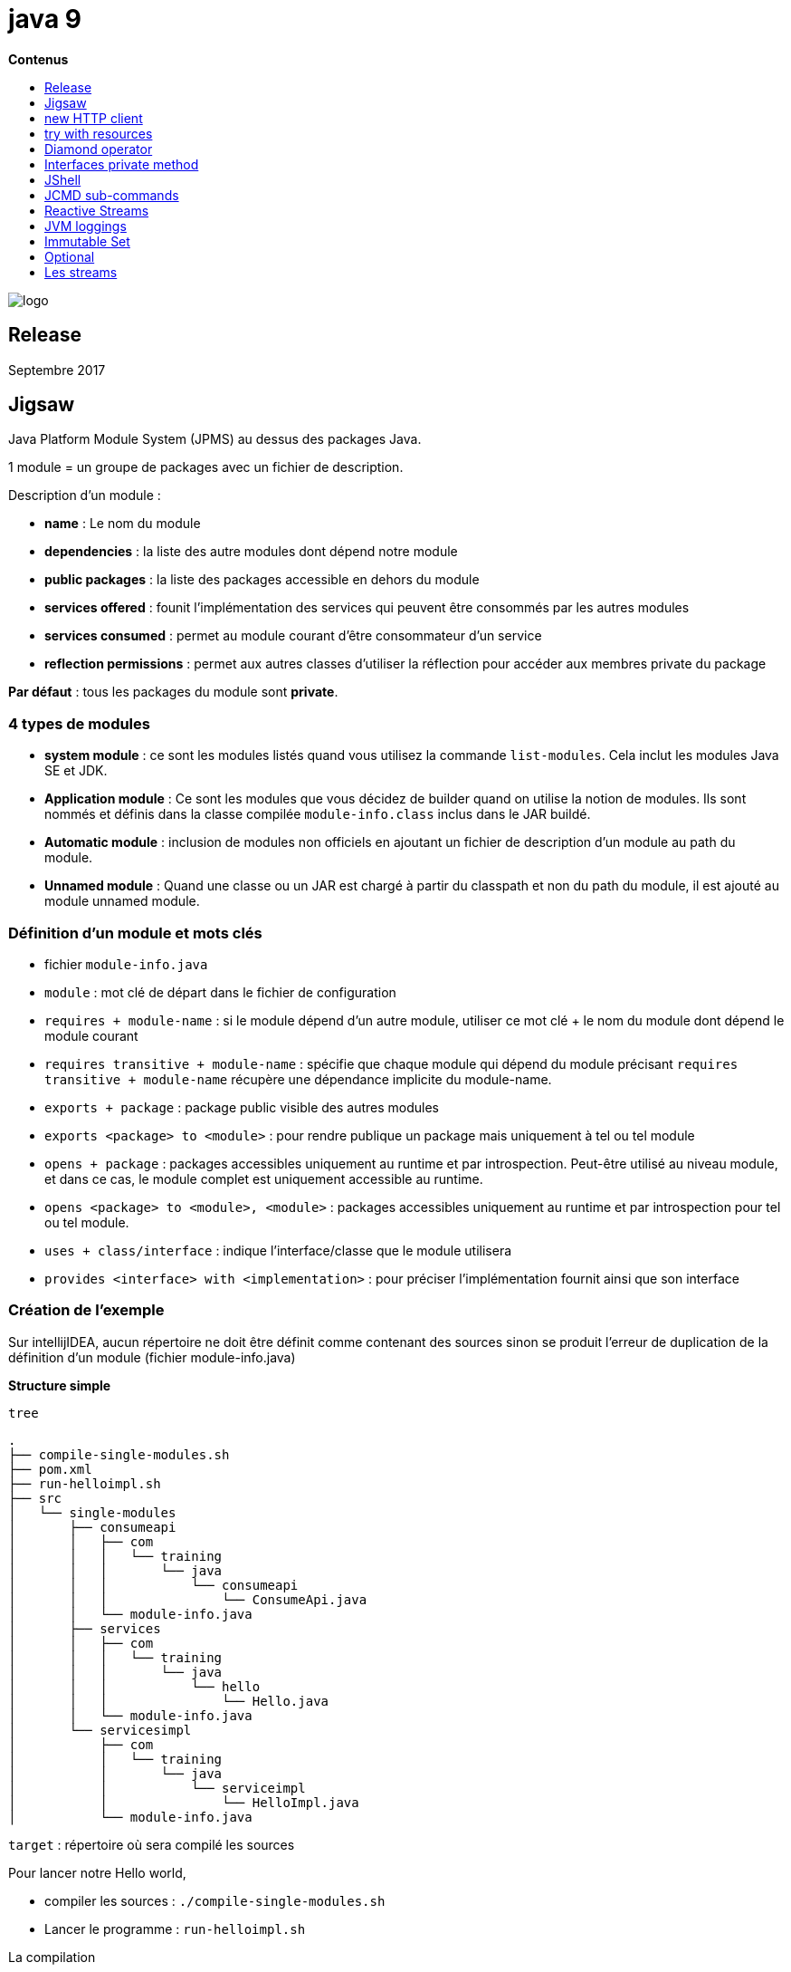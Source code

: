 = java 9
:toc:
:toc-placement: left
:toclevels: 1
:showtitle:
:toc-title: pass:[<b>Contenus</b>]

// Need some preamble to get TOC:
{empty}

ifndef::env-github[]
[.text-center]
image::./images/logo.png[]
endif::[]

== Release

Septembre 2017

== Jigsaw

Java Platform Module System (JPMS) au dessus des packages Java.

1 module = un groupe de packages avec un fichier de description.

Description d'un module :

- **name** : Le nom du module
- **dependencies** : la liste des autre modules dont dépend notre module
- **public packages** : la liste des packages accessible en dehors du module
- **services offered** : founit l'implémentation des services qui peuvent être consommés par les autres modules
- **services consumed** : permet au module courant d'être consommateur d'un service
- **reflection permissions** : permet aux autres classes d'utiliser la réflection pour accéder aux membres private du package

**Par défaut** : tous les packages du module sont **private**.

=== 4 types de modules

- **system module** : ce sont les modules listés quand vous utilisez la commande `list-modules`. Cela inclut les modules Java SE et JDK.
- **Application module** : Ce sont les modules que vous décidez de builder quand on utilise la notion de modules. Ils sont nommés et définis dans la classe compilée `module-info.class` inclus dans le JAR buildé.
- **Automatic module** : inclusion de modules non officiels en ajoutant un fichier de description d'un module au path du module.
- **Unnamed module** : Quand une classe ou un JAR est chargé à partir du classpath et non du path du module, il est ajouté au module unnamed module.

=== Définition d’un module et mots clés

- fichier `module-info.java`
- `module` : mot clé de départ dans le fichier de configuration
- `requires + module-name` : si le module dépend d’un autre module, utiliser ce mot clé + le nom du module dont dépend le module courant
- `requires transitive + module-name` : spécifie que chaque module qui dépend du module précisant `requires transitive + module-name` récupère une dépendance implicite du module-name.
- `exports + package` : package public visible des autres modules
- `exports <package> to <module>` : pour rendre publique un package mais uniquement à tel ou tel module
- `opens + package` : packages accessibles uniquement au runtime et par introspection. Peut-être utilisé au niveau module, et dans ce cas, le module complet est uniquement accessible au runtime.
- `opens <package> to <module>, <module>` : packages accessibles uniquement au runtime et par introspection pour tel ou tel module.
- `uses + class/interface` : indique l’interface/classe que le module utilisera
- `provides <interface> with <implementation>` : pour préciser l’implémentation fournit ainsi que son interface

=== Création de l’exemple

Sur intellijIDEA, aucun répertoire ne doit être définit comme contenant des sources sinon se produit l’erreur de duplication de la définition d’un module (fichier module-info.java)

*Structure simple*

[source, shell]
----
tree
----

[source]
----
.
├── compile-single-modules.sh
├── pom.xml
├── run-helloimpl.sh
├── src
│   └── single-modules
│       ├── consumeapi
│       │   ├── com
│       │   │   └── training
│       │   │       └── java
│       │   │           └── consumeapi
│       │   │               └── ConsumeApi.java
│       │   └── module-info.java
│       ├── services
│       │   ├── com
│       │   │   └── training
│       │   │       └── java
│       │   │           └── hello
│       │   │               └── Hello.java
│       │   └── module-info.java
│       └── servicesimpl
│           ├── com
│           │   └── training
│           │       └── java
│           │           └── serviceimpl
│           │               └── HelloImpl.java
│           └── module-info.java
----

`target` : répertoire où sera compilé les sources

Pour lancer notre Hello world,

- compiler les sources : `./compile-single-modules.sh`
- Lancer le programme : `run-helloimpl.sh`

La compilation

[source, shell]
----
#!/bin/sh
javac -d target \
  --module-source-path src/single-modules \
  $(find src/single-modules/consumeapi -name "*.java")

javac --module-path target -d target/services \
  src/single-modules/services/module-info.java \
  src/single-modules/services/com/training/java/hello/Hello.java

javac --module-path target -d target/servicesimpl \
  src/single-modules/servicesimpl/module-info.java \
  src/single-modules/servicesimpl/com/training/java/serviceimpl/HelloImpl.java
----

`—module-path + <répertoire>` :

- Java 9 se débarrasse de la notion de classpath et fournit la notion de module path
- Le path est l’emplacement où le module peut être découvert
- utilisation de l’option `—module-path <répertoire>`

=== Modules de la JDK

image::./images/java9/jigsaw-module-jdk.png[align="center"]

.Lister les modules de la JDK
[%collapsible]
====
[source, shell]
----
➜  java9-jigsaw git:(master) ✗ java --list-modules
java.base@18.0.1.1
java.compiler@18.0.1.1
java.datatransfer@18.0.1.1
java.desktop@18.0.1.1
java.instrument@18.0.1.1
java.logging@18.0.1.1
java.management@18.0.1.1
java.management.rmi@18.0.1.1
java.naming@18.0.1.1
java.net.http@18.0.1.1
java.prefs@18.0.1.1
java.rmi@18.0.1.1
java.scripting@18.0.1.1
java.se@18.0.1.1
java.security.jgss@18.0.1.1
java.security.sasl@18.0.1.1
java.smartcardio@18.0.1.1
java.sql@18.0.1.1
java.sql.rowset@18.0.1.1
java.transaction.xa@18.0.1.1
java.xml@18.0.1.1
java.xml.crypto@18.0.1.1
jdk.accessibility@18.0.1.1
jdk.attach@18.0.1.1
jdk.charsets@18.0.1.1
jdk.compiler@18.0.1.1
jdk.crypto.cryptoki@18.0.1.1
jdk.crypto.ec@18.0.1.1
jdk.dynalink@18.0.1.1
jdk.editpad@18.0.1.1
jdk.hotspot.agent@18.0.1.1
jdk.httpserver@18.0.1.1
jdk.incubator.foreign@18.0.1.1
jdk.incubator.vector@18.0.1.1
jdk.internal.ed@18.0.1.1
jdk.internal.jvmstat@18.0.1.1
jdk.internal.le@18.0.1.1
jdk.internal.opt@18.0.1.1
jdk.internal.vm.ci@18.0.1.1
jdk.internal.vm.compiler@18.0.1.1
jdk.internal.vm.compiler.management@18.0.1.1
jdk.jartool@18.0.1.1
jdk.javadoc@18.0.1.1
jdk.jcmd@18.0.1.1
jdk.jconsole@18.0.1.1
jdk.jdeps@18.0.1.1
jdk.jdi@18.0.1.1
jdk.jdwp.agent@18.0.1.1
jdk.jfr@18.0.1.1
jdk.jlink@18.0.1.1
jdk.jpackage@18.0.1.1
jdk.jshell@18.0.1.1
jdk.jsobject@18.0.1.1
jdk.jstatd@18.0.1.1
jdk.localedata@18.0.1.1
jdk.management@18.0.1.1
jdk.management.agent@18.0.1.1
jdk.management.jfr@18.0.1.1
jdk.naming.dns@18.0.1.1
jdk.naming.rmi@18.0.1.1
jdk.net@18.0.1.1
jdk.nio.mapmode@18.0.1.1
jdk.random@18.0.1.1
jdk.sctp@18.0.1.1
jdk.security.auth@18.0.1.1
jdk.security.jgss@18.0.1.1
jdk.unsupported@18.0.1.1
jdk.unsupported.desktop@18.0.1.1
jdk.xml.dom@18.0.1.1
jdk.zipfs@18.0.1.1
----
====

== new HTTP client

En java 9, le nouveau client HTTP est au sein du module jdk.incubator.httpclient et ne sera stable qu’à partir de Java 11.

[source, shell]
----
➜  java --list-modules | grep httpclient
jdk.incubator.httpclient@9.0.4
----

On va utiliser une ressource REST de test exposée par l’outil Postman

[source]
----
https://postman-echo.com/get
----

=== Installation du certificat HTTPS au sein de notre JVM

1. Récupérer le certificat en local : fichier rootca1.cer. Il s’agit du certificat intermédiaire du site postman-echo.com

2. Utilisation de l’outil keytool de la JDK pour importer le certificat dans le keystore de la JVM

[source, shell]
----
keytool -importcert -file /Users/matt/Downloads/dl/rootca1.cer \
  -keystore ~/.sdkman/candidates/java/9.0.4-open/lib/security/cacerts \
  -alias amazon-root-ca1
----

Faire confiance au certificat : oui

Le mot de passe par défaut d’un keystore est `changeit`

Exemple

Fichier pom.xml pour utiliser jackson-databind et mappé la réponse JSON avec un POJO Java

[source, xml]
----
<dependency>
    <groupId>com.fasterxml.jackson.core</groupId>
    <artifactId>jackson-databind</artifactId>
</dependency>
----

[source, java]
----
package com.training.java.httpclient;

import com.fasterxml.jackson.databind.ObjectMapper;
import jdk.incubator.http.HttpClient;
import jdk.incubator.http.HttpRequest;
import jdk.incubator.http.HttpResponse;

import java.io.IOException;
import java.net.URI;
import java.net.URISyntaxException;

public class HttpClientExample {
    public PostmanEchoResponse getPostmanEcho()
        throws URISyntaxException, IOException, InterruptedException {
        final HttpRequest httpRequest = HttpRequest.newBuilder()
                .uri(new URI("https://postman-echo.com/get"))
                .GET()
                .build();

        final HttpResponse<String> response = HttpClient.newHttpClient()
                .send(httpRequest, HttpResponse.BodyHandler.asString());

        return new ObjectMapper().readValue(response.body(), PostmanEchoResponse.class);
    }
}
----

Test
[source, java]
----
package com.training.java.httpclient;

import org.junit.jupiter.api.Assertions;
import org.junit.jupiter.api.BeforeEach;
import org.junit.jupiter.api.Test;

import java.io.IOException;
import java.net.URISyntaxException;

class HttpClientExampleTest {

    private HttpClientExample httpClientExample;

    @BeforeEach
    void setUp() {
        httpClientExample = new HttpClientExample();
    }

    @Test
    void getPostmanEcho()
        throws URISyntaxException, IOException, InterruptedException {
        // When
        final PostmanEchoResponse postmanEchoResponse = httpClientExample.getPostmanEcho();

        // Then
        Assertions.assertEquals("https://postman-echo.com/get", postmanEchoResponse.getUrl());
    }
}
----

[red]#**failed !**#

[source]
----
java.lang.NoClassDefFoundError: jdk/incubator/http/HttpRequest
----

Il est nécessaire d’ajouter le module jdk.incubator.httpclient lors du lancement de notre test.

Pour ce faire, nous allons directement dire à notre plugin `maven-surefire-plugin` d’utiliser le module.

Fichier pom.xml

[source, xml]
----
<build>
    <plugins>
        <plugin>
            <groupId>org.apache.maven.plugins</groupId>
            <artifactId>maven-compiler-plugin</artifactId>
            <version>3.10.1</version>
            <configuration>
                <source>9</source>
                <target>9</target>
                <compilerArgument>--add-modules=jdk.incubator.httpclient</compilerArgument>
            </configuration>
        </plugin>
        <plugin>
            <groupId>org.apache.maven.plugins</groupId>
            <artifactId>maven-surefire-plugin</artifactId>
            <version>2.22.2</version>
            <configuration>
                <argLine>--add-modules=jdk.incubator.httpclient</argLine>
            </configuration>
        </plugin>
    </plugins>
</build>
----

[green]#**Le test est vert !**#


== try with resources

Il n’est plus nécessaire de réassigner un objet dans le paramètre du mot clé try(…)

[source, java]
----
package com.training.java.trywithresources;

import java.io.BufferedReader;
import java.io.IOException;
import java.io.StringReader;

public class TryWithResourcesExample {
    public String readMessage(final String message) throws IOException {
        final StringReader stringReader = new StringReader(message);

        final BufferedReader bufferedReader = new BufferedReader(stringReader);
        try (bufferedReader) {
            return bufferedReader.readLine();
        }
    }
}
----

Test

[source, java]
----
package com.training.java.trywithresources;

import org.junit.jupiter.api.Assertions;
import org.junit.jupiter.api.BeforeEach;
import org.junit.jupiter.api.Test;

import java.io.IOException;

class TryWithResourcesExampleTest {
    private TryWithResourcesExample tryWithResourcesExample;

    @BeforeEach
    void setUp() {
        tryWithResourcesExample = new TryWithResourcesExample();
    }

    @Test
    void readMessage() throws IOException {
        // When
        final String message = tryWithResourcesExample.readMessage("Hello world");

        // Then
        Assertions.assertEquals("Hello world", message);
    }
}
----

== Diamond operator

Avec les inner class désormais.

[source, java]
----
package com.training.java;

public class DiamondOperatorExample {

    /**
     * Use InnerClass with Diamond
     *
     * @return {@link Referentiel}
     */
    public Referentiel<String> useDiamondWithInnerClass() {
        final Referentiel<String> referentiel = new Referentiel<String>() {
            @Override
            String format() {
                return String.format("%s :)", this.getLabel());
            }
        };

        referentiel.setLabel("Hello world");

        return referentiel;
    }

    /**
     * Generic class for example
     *
     * @param <T> Type of label
     */
    abstract class Referentiel<T> {
        T label;

        public T getLabel() {
            return this.label;
        }

        public void setLabel(T label) {
            this.label = label;
        }

        abstract T format();
    }
}
----

Test

[source, java]
----
package com.training.java.diamond;

import org.junit.jupiter.api.Assertions;
import org.junit.jupiter.api.BeforeEach;
import org.junit.jupiter.api.Test;

class DiamondOperatorExampleTest {
    private DiamondOperatorExample diamondOperatorExample;

    @BeforeEach
    void setUp() {
        diamondOperatorExample = new DiamondOperatorExample();
    }

    @Test
    void useDiamondWithInnerClass() {
        // When
        final DiamondOperatorExample.Referentiel<String> referentiel =
                diamondOperatorExample.useDiamondWithInnerClass();

        // Then
        Assertions.assertEquals("Hello world :)", referentiel.format());
    }

}
----

== Interfaces private method

Good Morning !

[source, java]
----
package com.training.java.interfacewithprivatemethod;

public interface InterfaceWithPrivateMethod {
    default String callInterfacePrivateMethod() {
        return sayHelloFromPrivateMethod();
    }

    private String sayHelloFromPrivateMethod() {
        return "GM from private method :)";
    }
}
----

Test

[source, java]
----
package com.training.java.interfacewithprivatemethod;

import org.junit.jupiter.api.Assertions;
import org.junit.jupiter.api.BeforeEach;
import org.junit.jupiter.api.Test;

class InterfaceWithPrivateMethodImplTest {
    private InterfaceWithPrivateMethodImpl interfaceWithPrivateMethod;

    @BeforeEach
    void setUp() {
        interfaceWithPrivateMethod = new InterfaceWithPrivateMethodImpl();
    }

    @Test
    void callInterfacePrivateMethod() {
        Assertions.assertEquals("GM from private method :)",
                interfaceWithPrivateMethod.callInterfacePrivateMethod());
    }

}
----

== JShell

RPEL : Read Evaluate Print Loop

un utilitaire pour tester rapidement une instruction au lieu de créer une class, une méthode `main(String… args)` par exemple

[source, shell]
----
jshell
|  Welcome to JShell -- Version 9.0.4
|  For an introduction type: /help intro

jshell> "GM from jshell".substring(0,2);
$1 ==> "GM"
----

=== Définir une méthode

[source, shell]
----
jshell> String sayHello(){ return "Good Morning !";}
|  created method sayHello()

jshell> sayHello();
$3 ==> "Good Morning !"
----

=== Déclarer une variable

[source, shell]
----
jshell> String firstWord = "Papa"
firstWord ==> "Papa"

jshell> System.out.printf("A baby says %s", firstWord);
A baby says Papa$5 ==> java.io.PrintStream@1ed4004b
----



=== Liste des imports de la session en cours : /import

[source, shell]
----
jshell> /import
|    import java.io.*
|    import java.math.*
|    import java.net.*
|    import java.nio.file.*
|    import java.util.*
|    import java.util.concurrent.*
|    import java.util.function.*
|    import java.util.prefs.*
|    import java.util.regex.*
|    import java.util.stream.*
----

=== Liste des variables de la session : /var

[source, shell]
----
jshell> /var
|    String $1 = "GM"
|    String $3 = "Good Morning !"
|    String firstWord = "Papa"
|    PrintStream $5 = java.io.PrintStream@1ed4004b
----

=== Liste des méthodes : /methods

[source, shell]
----
jshell> /methods
|    String sayHello()
----

=== Liste des instructions : /list

[source, shell]
----
jshell> /list

   1 : "GM from jshell".substring(0,2);
   2 : String sayHello(){ return "Good Morning !";}
   3 : sayHello();
   4 : String firstWord = "Papa";
   5 : System.out.printf("A baby say %s", firstWord);
   6 : $5
----

=== Sauvegarder : /save

[source, shell]
----
jshell> /save jshell.txt
----

exit et regarder le contenu du fichier jshell.txt

[source, shell]
----
cat jshell.txt
"GM from jshell".substring(0,2);
String sayHello(){ return "Good Morning !";}
sayHello();
String firstWord = "Papa";
System.out.printf("A baby say %s", firstWord);
$5%
----


=== Ouvrir un fichier avec des instructions : /open <file>

[source, shell]
----
jshell> /open jshell.txt
A baby say Papa
----

=== Sortir de jshell : /exit

== JCMD sub-commands

Récupérer le PID de la JVM

[source, shell]
----
ps aux | grep java
----

Ici PID = 20623

Voir tous les flags de la JVM

[source, shell]
----
jcmd 20623 VM.flags -all > VM.flags.txt
----

.Résultat de la commande jcmd
[%collapsible]
====
[source, shell]
----
20623:
[Global flags]
ccstrlist AOTLibrary                               =                                          {product} {default}
    uintx AdaptiveSizeDecrementScaleFactor         = 4                                        {product} {default}
    uintx AdaptiveSizeMajorGCDecayTimeScale        = 10                                       {product} {default}
    uintx AdaptiveSizePolicyCollectionCostMargin   = 50                                       {product} {default}
    uintx AdaptiveSizePolicyInitializingSteps      = 20                                       {product} {default}
    uintx AdaptiveSizePolicyOutputInterval         = 0                                        {product} {default}
    uintx AdaptiveSizePolicyWeight                 = 10                                       {product} {default}
    uintx AdaptiveSizeThroughPutPolicy             = 0                                        {product} {default}
    uintx AdaptiveTimeWeight                       = 25                                       {product} {default}
     bool AggressiveOpts                           = false                                    {product} {default}
     intx AliasLevel                               = 3                                     {C2 product} {default}
     bool AlignVector                              = false                                 {C2 product} {default}
     intx AllocateInstancePrefetchLines            = 1                                        {product} {default}
     intx AllocatePrefetchDistance                 = 192                                      {product} {default}
     intx AllocatePrefetchInstr                    = 3                                        {product} {default}
     intx AllocatePrefetchLines                    = 4                                        {product} {default}
     intx AllocatePrefetchStepSize                 = 64                                       {product} {default}
     intx AllocatePrefetchStyle                    = 1                                        {product} {default}
     bool AllowJNIEnvProxy                         = false                                    {product} {default}
     bool AllowNonVirtualCalls                     = false                                    {product} {default}
     bool AllowParallelDefineClass                 = false                                    {product} {default}
     bool AllowUserSignalHandlers                  = false                                    {product} {default}
     bool AllowVectorizeOnDemand                   = true                                  {C2 product} {default}
     bool AlwaysActAsServerClassMachine            = false                                    {product} {default}
     bool AlwaysCompileLoopMethods                 = false                                    {product} {default}
     bool AlwaysLockClassLoader                    = false                                    {product} {default}
     bool AlwaysPreTouch                           = false                                    {product} {default}
     bool AlwaysRestoreFPU                         = false                                    {product} {default}
     bool AlwaysTenure                             = false                                    {product} {default}
     intx ArrayCopyLoadStoreMaxElem                = 8                                     {C2 product} {default}
     bool AssertOnSuspendWaitFailure               = false                                    {product} {default}
     bool AssumeMP                                 = false                                    {product} {default}
     intx AutoBoxCacheMax                          = 128                                   {C2 product} {default}
    uintx AutoGCSelectPauseMillis                  = 5000                                     {product} {default}
     intx BCEATraceLevel                           = 0                                        {product} {default}
     bool BackgroundCompilation                    = true                                  {pd product} {default}
   size_t BaseFootPrintEstimate                    = 268435456                                {product} {default}
     intx BiasedLockingBulkRebiasThreshold         = 20                                       {product} {default}
     intx BiasedLockingBulkRevokeThreshold         = 40                                       {product} {default}
     intx BiasedLockingDecayTime                   = 25000                                    {product} {default}
     intx BiasedLockingStartupDelay                = 4000                                     {product} {default}
     bool BindGCTaskThreadsToCPUs                  = false                                    {product} {default}
     bool BlockLayoutByFrequency                   = true                                  {C2 product} {default}
     intx BlockLayoutMinDiamondPercentage          = 20                                    {C2 product} {default}
     bool BlockLayoutRotateLoops                   = true                                  {C2 product} {default}
     bool BranchOnRegister                         = false                                 {C2 product} {default}
     bool BytecodeVerificationLocal                = false                                    {product} {default}
     bool BytecodeVerificationRemote               = true                                     {product} {default}
     bool C1OptimizeVirtualCallProfiling           = true                                  {C1 product} {default}
     bool C1ProfileBranches                        = true                                  {C1 product} {default}
     bool C1ProfileCalls                           = true                                  {C1 product} {default}
     bool C1ProfileCheckcasts                      = true                                  {C1 product} {default}
     bool C1ProfileInlinedCalls                    = true                                  {C1 product} {default}
     bool C1ProfileVirtualCalls                    = true                                  {C1 product} {default}
     bool C1UpdateMethodData                       = true                                  {C1 product} {default}
     intx CICompilerCount                          = 12                                       {product} {ergonomic}
     bool CICompilerCountPerCPU                    = true                                     {product} {default}
     bool CITime                                   = false                                    {product} {default}
     bool CMSAbortSemantics                        = false                                    {product} {default}
    uintx CMSAbortablePrecleanMinWorkPerIteration  = 100                                      {product} {default}
     intx CMSAbortablePrecleanWaitMillis           = 100                                   {manageable} {default}
   size_t CMSBitMapYieldQuantum                    = 10485760                                 {product} {default}
    uintx CMSBootstrapOccupancy                    = 50                                       {product} {default}
     bool CMSClassUnloadingEnabled                 = true                                     {product} {default}
    uintx CMSClassUnloadingMaxInterval             = 0                                        {product} {default}
     bool CMSCleanOnEnter                          = true                                     {product} {default}
   size_t CMSConcMarkMultiple                      = 32                                       {product} {default}
     bool CMSConcurrentMTEnabled                   = true                                     {product} {default}
    uintx CMSCoordinatorYieldSleepCount            = 10                                       {product} {default}
     bool CMSEdenChunksRecordAlways                = true                                     {product} {default}
    uintx CMSExpAvgFactor                          = 50                                       {product} {default}
     bool CMSExtrapolateSweep                      = false                                    {product} {default}
    uintx CMSIncrementalSafetyFactor               = 10                                       {product} {default}
    uintx CMSIndexedFreeListReplenish              = 4                                        {product} {default}
     intx CMSInitiatingOccupancyFraction           = -1                                       {product} {default}
    uintx CMSIsTooFullPercentage                   = 98                                       {product} {default}
   double CMSLargeCoalSurplusPercent               = 0.950000                                 {product} {default}
   double CMSLargeSplitSurplusPercent              = 1.000000                                 {product} {default}
     bool CMSLoopWarn                              = false                                    {product} {default}
    uintx CMSMaxAbortablePrecleanLoops             = 0                                        {product} {default}
     intx CMSMaxAbortablePrecleanTime              = 5000                                     {product} {default}
   size_t CMSOldPLABMax                            = 1024                                     {product} {default}
   size_t CMSOldPLABMin                            = 16                                       {product} {default}
    uintx CMSOldPLABNumRefills                     = 4                                        {product} {default}
    uintx CMSOldPLABReactivityFactor               = 2                                        {product} {default}
     bool CMSOldPLABResizeQuicker                  = false                                    {product} {default}
    uintx CMSOldPLABToleranceFactor                = 4                                        {product} {default}
     bool CMSPLABRecordAlways                      = true                                     {product} {default}
     bool CMSParallelInitialMarkEnabled            = true                                     {product} {default}
     bool CMSParallelRemarkEnabled                 = true                                     {product} {default}
     bool CMSParallelSurvivorRemarkEnabled         = true                                     {product} {default}
    uintx CMSPrecleanDenominator                   = 3                                        {product} {default}
    uintx CMSPrecleanIter                          = 3                                        {product} {default}
    uintx CMSPrecleanNumerator                     = 2                                        {product} {default}
     bool CMSPrecleanRefLists1                     = true                                     {product} {default}
     bool CMSPrecleanRefLists2                     = false                                    {product} {default}
     bool CMSPrecleanSurvivors1                    = false                                    {product} {default}
     bool CMSPrecleanSurvivors2                    = true                                     {product} {default}
    uintx CMSPrecleanThreshold                     = 1000                                     {product} {default}
     bool CMSPrecleaningEnabled                    = true                                     {product} {default}
     bool CMSPrintChunksInDump                     = false                                    {product} {default}
     bool CMSPrintObjectsInDump                    = false                                    {product} {default}
    uintx CMSRemarkVerifyVariant                   = 1                                        {product} {default}
     bool CMSReplenishIntermediate                 = true                                     {product} {default}
   size_t CMSRescanMultiple                        = 32                                       {product} {default}
    uintx CMSSamplingGrain                         = 16384                                    {product} {default}
     bool CMSScavengeBeforeRemark                  = false                                    {product} {default}
    uintx CMSScheduleRemarkEdenPenetration         = 50                                       {product} {default}
   size_t CMSScheduleRemarkEdenSizeThreshold       = 2097152                                  {product} {default}
    uintx CMSScheduleRemarkSamplingRatio           = 5                                        {product} {default}
   double CMSSmallCoalSurplusPercent               = 1.050000                                 {product} {default}
   double CMSSmallSplitSurplusPercent              = 1.100000                                 {product} {default}
     bool CMSSplitIndexedFreeListBlocks            = true                                     {product} {default}
     intx CMSTriggerInterval                       = -1                                    {manageable} {default}
    uintx CMSTriggerRatio                          = 80                                       {product} {default}
     intx CMSWaitDuration                          = 2000                                  {manageable} {default}
    uintx CMSWorkQueueDrainThreshold               = 10                                       {product} {default}
     bool CMSYield                                 = true                                     {product} {default}
    uintx CMSYieldSleepCount                       = 0                                        {product} {default}
   size_t CMSYoungGenPerWorker                     = 67108864                              {pd product} {default}
    uintx CMS_FLSPadding                           = 1                                        {product} {default}
    uintx CMS_FLSWeight                            = 75                                       {product} {default}
    uintx CMS_SweepPadding                         = 1                                        {product} {default}
    uintx CMS_SweepTimerThresholdMillis            = 10                                       {product} {default}
    uintx CMS_SweepWeight                          = 75                                       {product} {default}
     bool CheckEndorsedAndExtDirs                  = false                                    {product} {default}
     bool CheckJNICalls                            = false                                    {product} {default}
     bool ClassUnloading                           = true                                     {product} {default}
     bool ClassUnloadingWithConcurrentMark         = true                                     {product} {default}
     bool ClipInlining                             = true                                     {product} {default}
    uintx CodeCacheExpansionSize                   = 65536                                 {pd product} {default}
     bool CompactFields                            = true                                     {product} {default}
     bool CompactStrings                           = true                                  {pd product} {default}
     intx CompilationPolicyChoice                  = 3                                        {product} {default}
ccstrlist CompileCommand                           =                                          {product} {default}
    ccstr CompileCommandFile                       =                                          {product} {default}
ccstrlist CompileOnly                              =                                          {product} {default}
     intx CompileThreshold                         = 10000                                 {pd product} {default}
   double CompileThresholdScaling                  = 1.000000                                 {product} {default}
     bool CompilerThreadHintNoPreempt              = true                                     {product} {default}
     intx CompilerThreadPriority                   = -1                                       {product} {default}
     intx CompilerThreadStackSize                  = 1024                                  {pd product} {default}
   size_t CompressedClassSpaceSize                 = 1073741824                               {product} {default}
     uint ConcGCThreads                            = 3                                        {product} {ergonomic}
     intx ConditionalMoveLimit                     = 3                                  {C2 pd product} {default}
     intx ContendedPaddingWidth                    = 128                                      {product} {default}
     bool ConvertSleepToYield                      = true                                     {product} {default}
     bool ConvertYieldToSleep                      = false                                    {product} {default}
     bool CrashOnOutOfMemoryError                  = false                                    {product} {default}
     bool CreateCoredumpOnCrash                    = true                                     {product} {default}
     bool CriticalJNINatives                       = true                                     {product} {default}
     bool DTraceAllocProbes                        = false                                    {product} {default}
     bool DTraceMethodProbes                       = false                                    {product} {default}
     bool DTraceMonitorProbes                      = false                                    {product} {default}
     bool Debugging                                = false                                    {product} {default}
     intx DeferPollingPageLoopCount                = -1                                       {product} {default}
     intx DeferThrSuspendLoopCount                 = 4000                                     {product} {default}
     bool DeoptimizeRandom                         = false                                    {product} {default}
     bool DisableAttachMechanism                   = false                                    {product} {default}
     bool DisableExplicitGC                        = false                                    {product} {default}
     bool DisplayVMOutputToStderr                  = false                                    {product} {default}
     bool DisplayVMOutputToStdout                  = false                                    {product} {default}
     bool DoEscapeAnalysis                         = true                                  {C2 product} {default}
     bool DoReserveCopyInSuperWord                 = true                                  {C2 product} {default}
     bool DontCompileHugeMethods                   = true                                     {product} {default}
     bool DontYieldALot                            = false                                 {pd product} {default}
    ccstr DumpLoadedClassList                      =                                          {product} {default}
     bool DumpReplayDataOnError                    = true                                     {product} {default}
     bool DumpSharedSpaces                         = false                                    {product} {default}
     bool EagerXrunInit                            = false                                    {product} {default}
     intx EliminateAllocationArraySizeLimit        = 64                                    {C2 product} {default}
     bool EliminateAllocations                     = true                                  {C2 product} {default}
     bool EliminateAutoBox                         = true                                  {C2 product} {default}
     bool EliminateLocks                           = true                                  {C2 product} {default}
     bool EliminateNestedLocks                     = true                                  {C2 product} {default}
     bool EnableContended                          = true                                     {product} {default}
     bool EnableDynamicAgentLoading                = true                                     {product} {default}
     bool EnableTracing                            = false                                    {product} {default}
   size_t ErgoHeapSizeLimit                        = 0                                        {product} {default}
    ccstr ErrorFile                                =                                          {product} {default}
 uint64_t ErrorLogTimeout                          = 120                                      {product} {default}
    ccstr ErrorReportServer                        =                                          {product} {default}
   double EscapeAnalysisTimeout                    = 20.000000                             {C2 product} {default}
     bool EstimateArgEscape                        = true                                     {product} {default}
     bool ExecutingUnitTests                       = false                                    {product} {default}
     bool ExitOnOutOfMemoryError                   = false                                    {product} {default}
     bool ExplicitGCInvokesConcurrent              = false                                    {product} {default}
     bool ExplicitGCInvokesConcurrentAndUnloadsClasses = false                                {product} {default}
     bool ExtendedDTraceProbes                     = false                                    {product} {default}
    ccstr ExtraSharedClassListFile                 =                                          {product} {default}
     bool FLSAlwaysCoalesceLarge                   = false                                    {product} {default}
    uintx FLSCoalescePolicy                        = 2                                        {product} {default}
   double FLSLargestBlockCoalesceProximity         = 0.990000                                 {product} {default}
     bool FailOverToOldVerifier                    = true                                     {product} {default}
     bool FastTLABRefill                           = false                                    {product} {default}
     intx FieldsAllocationStyle                    = 1                                        {product} {default}
     bool FilterSpuriousWakeups                    = true                                     {product} {default}
     bool ForceNUMA                                = false                                    {product} {default}
     bool ForceTimeHighResolution                  = false                                    {product} {default}
     intx FreqInlineSize                           = 325                                   {pd product} {default}
   double G1ConcMarkStepDurationMillis             = 10.000000                                {product} {default}
    uintx G1ConcRSHotCardLimit                     = 4                                        {product} {default}
   size_t G1ConcRSLogCacheSize                     = 10                                       {product} {default}
   size_t G1ConcRefinementGreenZone                = 0                                        {product} {default}
   size_t G1ConcRefinementRedZone                  = 0                                        {product} {default}
    uintx G1ConcRefinementServiceIntervalMillis    = 300                                      {product} {default}
     uint G1ConcRefinementThreads                  = 13                                       {product} {ergonomic}
   size_t G1ConcRefinementThresholdStep            = 2                                        {product} {default}
   size_t G1ConcRefinementYellowZone               = 0                                        {product} {default}
    uintx G1ConfidencePercent                      = 50                                       {product} {default}
   size_t G1HeapRegionSize                         = 1048576                                  {product} {ergonomic}
    uintx G1HeapWastePercent                       = 5                                        {product} {default}
    uintx G1MixedGCCountTarget                     = 8                                        {product} {default}
     intx G1RSetRegionEntries                      = 256                                      {product} {default}
   size_t G1RSetScanBlockSize                      = 64                                       {product} {default}
     intx G1RSetSparseRegionEntries                = 4                                        {product} {default}
     intx G1RSetUpdatingPauseTimePercent           = 10                                       {product} {default}
     intx G1RefProcDrainInterval                   = 10                                       {product} {default}
    uintx G1ReservePercent                         = 10                                       {product} {default}
    uintx G1SATBBufferEnqueueingThresholdPercent   = 60                                       {product} {default}
   size_t G1SATBBufferSize                         = 1024                                     {product} {default}
   size_t G1UpdateBufferSize                       = 256                                      {product} {default}
     bool G1UseAdaptiveConcRefinement              = true                                     {product} {default}
     bool G1UseAdaptiveIHOP                        = true                                     {product} {default}
    uintx GCDrainStackTargetSize                   = 64                                       {product} {default}
    uintx GCHeapFreeLimit                          = 2                                        {product} {default}
    uintx GCLockerEdenExpansionPercent             = 5                                        {product} {default}
     bool GCLockerInvokesConcurrent                = false                                    {product} {default}
    uintx GCPauseIntervalMillis                    = 201                                      {product} {default}
     uint GCTaskTimeStampEntries                   = 200                                      {product} {default}
    uintx GCTimeLimit                              = 98                                       {product} {default}
    uintx GCTimeRatio                              = 12                                       {product} {default}
   size_t HeapBaseMinAddress                       = 2147483648                            {pd product} {default}
     bool HeapDumpAfterFullGC                      = false                                 {manageable} {default}
     bool HeapDumpBeforeFullGC                     = false                                 {manageable} {default}
     bool HeapDumpOnOutOfMemoryError               = false                                 {manageable} {default}
    ccstr HeapDumpPath                             =                                       {manageable} {default}
    uintx HeapFirstMaximumCompactionCount          = 3                                        {product} {default}
    uintx HeapMaximumCompactionInterval            = 20                                       {product} {default}
    uintx HeapSearchSteps                          = 3                                        {product} {default}
   size_t HeapSizePerGCThread                      = 87241520                                 {product} {default}
     bool IgnoreEmptyClassPaths                    = false                                    {product} {default}
     bool IgnoreUnrecognizedVMOptions              = false                                    {product} {default}
    uintx IncreaseFirstTierCompileThresholdAt      = 50                                       {product} {default}
     bool IncrementalInline                        = true                                  {C2 product} {default}
   size_t InitialBootClassLoaderMetaspaceSize      = 4194304                                  {product} {default}
    uintx InitialCodeCacheSize                     = 2555904                               {pd product} {default}
   size_t InitialHeapSize                          = 268435456                                {product} {ergonomic}
    uintx InitialRAMFraction                       = 64                                       {product} {default}
    uintx InitialSurvivorRatio                     = 8                                        {product} {default}
    uintx InitialTenuringThreshold                 = 7                                        {product} {default}
    uintx InitiatingHeapOccupancyPercent           = 45                                       {product} {default}
     bool Inline                                   = true                                     {product} {default}
    ccstr InlineDataFile                           =                                          {product} {default}
     intx InlineSmallCode                          = 2000                                  {pd product} {default}
     bool InlineSynchronizedMethods                = true                                  {C1 product} {default}
     bool InsertMemBarAfterArraycopy               = true                                  {C2 product} {default}
     intx InteriorEntryAlignment                   = 16                                 {C2 pd product} {default}
     intx InterpreterProfilePercentage             = 33                                       {product} {default}
     bool JavaMonitorsInStackTrace                 = true                                     {product} {default}
     intx JavaPriority10_To_OSPriority             = -1                                       {product} {default}
     intx JavaPriority1_To_OSPriority              = -1                                       {product} {default}
     intx JavaPriority2_To_OSPriority              = -1                                       {product} {default}
     intx JavaPriority3_To_OSPriority              = -1                                       {product} {default}
     intx JavaPriority4_To_OSPriority              = -1                                       {product} {default}
     intx JavaPriority5_To_OSPriority              = -1                                       {product} {default}
     intx JavaPriority6_To_OSPriority              = -1                                       {product} {default}
     intx JavaPriority7_To_OSPriority              = -1                                       {product} {default}
     intx JavaPriority8_To_OSPriority              = -1                                       {product} {default}
     intx JavaPriority9_To_OSPriority              = -1                                       {product} {default}
     bool LIRFillDelaySlots                        = false                              {C1 pd product} {default}
   size_t LargePageHeapSizeThreshold               = 134217728                                {product} {default}
   size_t LargePageSizeInBytes                     = 0                                        {product} {default}
     intx LiveNodeCountInliningCutoff              = 40000                                 {C2 product} {default}
     intx LoopMaxUnroll                            = 16                                    {C2 product} {default}
     intx LoopOptsCount                            = 43                                    {C2 product} {default}
     intx LoopPercentProfileLimit                  = 30                                 {C2 pd product} {default}
     intx LoopUnrollLimit                          = 60                                 {C2 pd product} {default}
     intx LoopUnrollMin                            = 4                                     {C2 product} {default}
     bool LoopUnswitching                          = true                                  {C2 product} {default}
     bool ManagementServer                         = false                                    {product} {default}
   size_t MarkStackSize                            = 4194304                                  {product} {ergonomic}
   size_t MarkStackSizeMax                         = 16777216                                 {product} {default}
     uint MarkSweepAlwaysCompactCount              = 4                                        {product} {default}
    uintx MarkSweepDeadRatio                       = 5                                        {product} {default}
     intx MaxBCEAEstimateLevel                     = 5                                        {product} {default}
     intx MaxBCEAEstimateSize                      = 150                                      {product} {default}
 uint64_t MaxDirectMemorySize                      = 0                                        {product} {default}
     bool MaxFDLimit                               = true                                     {product} {default}
    uintx MaxGCMinorPauseMillis                    = 18446744073709551615                     {product} {default}
    uintx MaxGCPauseMillis                         = 200                                      {product} {default}
    uintx MaxHeapFreeRatio                         = 70                                    {manageable} {default}
   size_t MaxHeapSize                              = 734003200                                {product} {command line}
     intx MaxInlineLevel                           = 9                                        {product} {default}
     intx MaxInlineSize                            = 35                                       {product} {default}
     intx MaxJNILocalCapacity                      = 65536                                    {product} {default}
     intx MaxJavaStackTraceDepth                   = 1024                                     {product} {default}
     intx MaxJumpTableSize                         = 65000                                 {C2 product} {default}
     intx MaxJumpTableSparseness                   = 5                                     {C2 product} {default}
     intx MaxLabelRootDepth                        = 1100                                  {C2 product} {default}
     intx MaxLoopPad                               = 11                                    {C2 product} {default}
   size_t MaxMetaspaceExpansion                    = 5451776                                  {product} {default}
    uintx MaxMetaspaceFreeRatio                    = 70                                       {product} {default}
   size_t MaxMetaspaceSize                         = 18446744073709547520                     {product} {default}
   size_t MaxNewSize                               = 440401920                                {product} {ergonomic}
     intx MaxNodeLimit                             = 80000                                 {C2 product} {default}
 uint64_t MaxRAM                                   = 137438953472                          {pd product} {default}
    uintx MaxRAMFraction                           = 4                                        {product} {default}
     intx MaxRecursiveInlineLevel                  = 1                                        {product} {default}
    uintx MaxTenuringThreshold                     = 15                                       {product} {default}
     intx MaxTrivialSize                           = 6                                        {product} {default}
     intx MaxVectorSize                            = 64                                    {C2 product} {default}
   size_t MetaspaceSize                            = 21807104                              {pd product} {default}
     bool MethodFlushing                           = true                                     {product} {default}
   size_t MinHeapDeltaBytes                        = 1048576                                  {product} {ergonomic}
    uintx MinHeapFreeRatio                         = 40                                    {manageable} {default}
     intx MinInliningThreshold                     = 250                                      {product} {default}
     intx MinJumpTableSize                         = 10                                 {C2 pd product} {default}
   size_t MinMetaspaceExpansion                    = 339968                                   {product} {default}
    uintx MinMetaspaceFreeRatio                    = 40                                       {product} {default}
    uintx MinRAMFraction                           = 2                                        {product} {default}
    uintx MinSurvivorRatio                         = 3                                        {product} {default}
   size_t MinTLABSize                              = 2048                                     {product} {default}
     intx MonitorBound                             = 0                                        {product} {default}
     bool MonitorInUseLists                        = true                                     {product} {default}
     intx MultiArrayExpandLimit                    = 6                                     {C2 product} {default}
     bool MustCallLoadClassInternal                = false                                    {product} {default}
    uintx NUMAChunkResizeWeight                    = 20                                       {product} {default}
   size_t NUMAInterleaveGranularity                = 2097152                                  {product} {default}
    uintx NUMAPageScanRate                         = 256                                      {product} {default}
   size_t NUMASpaceResizeRate                      = 1073741824                               {product} {default}
     bool NUMAStats                                = false                                    {product} {default}
    ccstr NativeMemoryTracking                     = off                                      {product} {default}
     bool NeedsDeoptSuspend                        = false                                 {pd product} {default}
     bool NeverActAsServerClassMachine             = false                                 {pd product} {default}
     bool NeverTenure                              = false                                    {product} {default}
    uintx NewRatio                                 = 2                                        {product} {default}
   size_t NewSize                                  = 1363144                                  {product} {default}
   size_t NewSizeThreadIncrease                    = 5320                                  {pd product} {default}
     intx NmethodSweepActivity                     = 10                                       {product} {default}
     intx NodeLimitFudgeFactor                     = 2000                                  {C2 product} {default}
    uintx NonNMethodCodeHeapSize                   = 7591728                               {pd product} {ergonomic}
    uintx NonProfiledCodeHeapSize                  = 122033256                             {pd product} {ergonomic}
     intx NumberOfLoopInstrToAlign                 = 4                                     {C2 product} {default}
     intx ObjectAlignmentInBytes                   = 8                                   {lp64_product} {default}
   size_t OldPLABSize                              = 1024                                     {product} {default}
    uintx OldPLABWeight                            = 50                                       {product} {default}
   size_t OldSize                                  = 5452592                                  {product} {default}
     bool OmitStackTraceInFastThrow                = true                                     {product} {default}
ccstrlist OnError                                  =                                          {product} {default}
ccstrlist OnOutOfMemoryError                       =                                          {product} {default}
     intx OnStackReplacePercentage                 = 140                                   {pd product} {default}
     bool OptimizeFill                             = true                                  {C2 product} {default}
     bool OptimizePtrCompare                       = true                                  {C2 product} {default}
     bool OptimizeStringConcat                     = true                                  {C2 product} {default}
     bool OptoBundling                             = false                              {C2 pd product} {default}
     intx OptoLoopAlignment                        = 16                                    {pd product} {default}
     bool OptoRegScheduling                        = true                               {C2 pd product} {default}
     bool OptoScheduling                           = false                              {C2 pd product} {default}
    uintx PLABWeight                               = 75                                       {product} {default}
     bool PSChunkLargeArrays                       = true                                     {product} {default}
      int ParGCArrayScanChunk                      = 50                                       {product} {default}
    uintx ParGCDesiredObjsFromOverflowList         = 20                                       {product} {default}
     bool ParGCTrimOverflow                        = true                                     {product} {default}
     bool ParGCUseLocalOverflow                    = false                                    {product} {default}
    uintx ParallelGCBufferWastePct                 = 10                                       {product} {default}
     uint ParallelGCThreads                        = 13                                       {product} {default}
    uintx ParallelOldDeadWoodLimiterMean           = 50                                       {product} {default}
    uintx ParallelOldDeadWoodLimiterStdDev         = 80                                       {product} {default}
     bool ParallelRefProcBalancingEnabled          = true                                     {product} {default}
     bool ParallelRefProcEnabled                   = false                                    {product} {default}
     bool PartialPeelAtUnsignedTests               = true                                  {C2 product} {default}
     bool PartialPeelLoop                          = true                                  {C2 product} {default}
     intx PartialPeelNewPhiDelta                   = 0                                     {C2 product} {default}
    uintx PausePadding                             = 1                                        {product} {default}
     intx PerBytecodeRecompilationCutoff           = 200                                      {product} {default}
     intx PerBytecodeTrapLimit                     = 4                                        {product} {default}
     intx PerMethodRecompilationCutoff             = 400                                      {product} {default}
     intx PerMethodTrapLimit                       = 100                                      {product} {default}
     bool PerfAllowAtExitRegistration              = false                                    {product} {default}
     bool PerfBypassFileSystemCheck                = false                                    {product} {default}
     intx PerfDataMemorySize                       = 32768                                    {product} {default}
     intx PerfDataSamplingInterval                 = 50                                       {product} {default}
    ccstr PerfDataSaveFile                         =                                          {product} {default}
     bool PerfDataSaveToFile                       = false                                    {product} {default}
     bool PerfDisableSharedMem                     = false                                    {product} {default}
     intx PerfMaxStringConstLength                 = 1024                                     {product} {default}
   size_t PreTouchParallelChunkSize                = 1073741824                               {product} {default}
     bool PreferInterpreterNativeStubs             = false                                 {pd product} {default}
     intx PrefetchCopyIntervalInBytes              = 576                                      {product} {default}
     intx PrefetchFieldsAhead                      = 1                                        {product} {default}
     intx PrefetchScanIntervalInBytes              = 576                                      {product} {default}
     bool PreserveAllAnnotations                   = false                                    {product} {default}
     bool PreserveFramePointer                     = false                                 {pd product} {default}
   size_t PretenureSizeThreshold                   = 0                                        {product} {default}
     bool PrintAOT                                 = false                                    {product} {default}
     bool PrintClassHistogram                      = false                                 {manageable} {default}
     bool PrintCodeCache                           = false                                    {product} {default}
     bool PrintCodeCacheOnCompilation              = false                                    {product} {default}
     bool PrintCommandLineFlags                    = false                                    {product} {default}
     bool PrintCompilation                         = false                                    {product} {default}
     bool PrintConcurrentLocks                     = false                                 {manageable} {default}
     bool PrintFlagsFinal                          = false                                    {product} {default}
     bool PrintFlagsInitial                        = false                                    {product} {default}
     bool PrintFlagsRanges                         = false                                    {product} {default}
     bool PrintGC                                  = false                                    {product} {default}
     bool PrintGCDetails                           = false                                    {product} {default}
     bool PrintHeapAtSIGBREAK                      = true                                     {product} {default}
     bool PrintJNIResolving                        = false                                    {product} {default}
     bool PrintSafepointStatistics                 = false                                    {product} {default}
     intx PrintSafepointStatisticsCount            = 300                                      {product} {default}
     intx PrintSafepointStatisticsTimeout          = -1                                       {product} {default}
     bool PrintSharedArchiveAndExit                = false                                    {product} {default}
     bool PrintSharedDictionary                    = false                                    {product} {default}
     bool PrintSharedSpaces                        = false                                    {product} {default}
     bool PrintStringTableStatistics               = false                                    {product} {default}
     bool PrintTieredEvents                        = false                                    {product} {default}
     bool PrintVMOptions                           = false                                    {product} {default}
     bool PrintVMQWaitTime                         = false                                    {product} {default}
     bool PrintWarnings                            = true                                     {product} {default}
    uintx ProcessDistributionStride                = 4                                        {product} {default}
     bool ProfileInterpreter                       = true                                  {pd product} {default}
     bool ProfileIntervals                         = false                                    {product} {default}
     intx ProfileIntervalsTicks                    = 100                                      {product} {default}
     intx ProfileMaturityPercentage                = 20                                       {product} {default}
     bool ProfileVM                                = false                                    {product} {default}
    uintx ProfiledCodeHeapSize                     = 122033256                             {pd product} {ergonomic}
     bool ProfilerPrintByteCodeStatistics          = false                                    {product} {default}
     bool ProfilerRecordPC                         = false                                    {product} {default}
    uintx PromotedPadding                          = 3                                        {product} {default}
    uintx QueuedAllocationWarningCount             = 0                                        {product} {default}
    uintx RTMRetryCount                            = 5                                   {ARCH product} {default}
     bool RangeCheckElimination                    = true                                     {product} {default}
     bool ReassociateInvariants                    = true                                  {C2 product} {default}
     bool ReduceBulkZeroing                        = true                                  {C2 product} {default}
     bool ReduceFieldZeroing                       = true                                  {C2 product} {default}
     bool ReduceInitialCardMarks                   = true                                  {C2 product} {default}
     bool ReduceSignalUsage                        = false                                    {product} {default}
     intx RefDiscoveryPolicy                       = 0                                        {product} {default}
     bool RegisterFinalizersAtInit                 = true                                     {product} {default}
     bool RelaxAccessControlCheck                  = false                                    {product} {default}
    ccstr ReplayDataFile                           =                                          {product} {default}
     bool RequireSharedSpaces                      = false                                    {product} {default}
    uintx ReservedCodeCacheSize                    = 251658240                             {pd product} {ergonomic}
     bool ResizeOldPLAB                            = true                                     {product} {default}
     bool ResizePLAB                               = true                                     {product} {default}
     bool ResizeTLAB                               = true                                  {pd product} {default}
     bool RestoreMXCSROnJNICalls                   = false                                    {product} {default}
     bool RestrictContended                        = true                                     {product} {default}
     bool RestrictReservedStack                    = true                                     {product} {default}
     bool RewriteBytecodes                         = true                                  {pd product} {default}
     bool RewriteFrequentPairs                     = true                                  {pd product} {default}
     intx SafepointSpinBeforeYield                 = 2000                                     {product} {default}
     bool SafepointTimeout                         = false                                    {product} {default}
     intx SafepointTimeoutDelay                    = 10000                                    {product} {default}
     bool ScavengeBeforeFullGC                     = false                                    {product} {default}
     bool SegmentedCodeCache                       = true                                     {product} {ergonomic}
     intx SelfDestructTimer                        = 0                                        {product} {default}
   size_t SharedBaseAddress                        = 34359738368                              {product} {default}
    ccstr SharedClassListFile                      =                                          {product} {default}
   size_t SharedMiscCodeSize                       = 122880                                   {product} {default}
   size_t SharedMiscDataSize                       = 4194304                                  {product} {default}
   size_t SharedReadOnlySize                       = 10485760                                 {product} {default}
   size_t SharedReadWriteSize                      = 10485760                                 {product} {default}
    uintx SharedSymbolTableBucketSize              = 4                                        {product} {default}
     bool ShowMessageBoxOnError                    = false                                    {product} {default}
     bool ShrinkHeapInSteps                        = true                                     {product} {default}
     intx SoftRefLRUPolicyMSPerMB                  = 1000                                     {product} {default}
     bool SplitIfBlocks                            = true                                  {C2 product} {default}
     intx StackRedPages                            = 1                                     {pd product} {default}
     intx StackReservedPages                       = 1                                     {pd product} {default}
     intx StackShadowPages                         = 20                                    {pd product} {default}
     bool StackTraceInThrowable                    = true                                     {product} {default}
     intx StackYellowPages                         = 2                                     {pd product} {default}
    uintx StartAggressiveSweepingAt                = 10                                       {product} {default}
     bool StartAttachListener                      = false                                    {product} {default}
     bool StressLdcRewrite                         = false                                    {product} {default}
    uintx StringDeduplicationAgeThreshold          = 3                                        {product} {default}
    uintx StringTableSize                          = 60013                                    {product} {default}
     bool SuperWordLoopUnrollAnalysis              = true                               {C2 pd product} {default}
     bool SuperWordReductions                      = true                                  {C2 product} {default}
     bool SuppressFatalErrorMessage                = false                                    {product} {default}
    uintx SurvivorPadding                          = 3                                        {product} {default}
    uintx SurvivorRatio                            = 8                                        {product} {default}
     intx SuspendRetryCount                        = 50                                       {product} {default}
     intx SuspendRetryDelay                        = 5                                        {product} {default}
    uintx TLABAllocationWeight                     = 35                                       {product} {default}
    uintx TLABRefillWasteFraction                  = 64                                       {product} {default}
   size_t TLABSize                                 = 0                                        {product} {default}
     bool TLABStats                                = true                                     {product} {default}
    uintx TLABWasteIncrement                       = 4                                        {product} {default}
    uintx TLABWasteTargetPercent                   = 1                                        {product} {default}
    uintx TargetPLABWastePct                       = 10                                       {product} {default}
    uintx TargetSurvivorRatio                      = 50                                       {product} {default}
    uintx TenuredGenerationSizeIncrement           = 20                                       {product} {default}
    uintx TenuredGenerationSizeSupplement          = 80                                       {product} {default}
    uintx TenuredGenerationSizeSupplementDecay     = 2                                        {product} {default}
     intx ThreadPriorityPolicy                     = 0                                        {product} {default}
     bool ThreadPriorityVerbose                    = false                                    {product} {default}
     intx ThreadStackSize                          = 1024                                  {pd product} {default}
    uintx ThresholdTolerance                       = 10                                       {product} {default}
     intx Tier0BackedgeNotifyFreqLog               = 10                                       {product} {default}
     intx Tier0InvokeNotifyFreqLog                 = 7                                        {product} {default}
     intx Tier0ProfilingStartPercentage            = 200                                      {product} {default}
     intx Tier23InlineeNotifyFreqLog               = 20                                       {product} {default}
     intx Tier2BackEdgeThreshold                   = 0                                        {product} {default}
     intx Tier2BackedgeNotifyFreqLog               = 14                                       {product} {default}
     intx Tier2CompileThreshold                    = 0                                        {product} {default}
     intx Tier2InvokeNotifyFreqLog                 = 11                                       {product} {default}
     intx Tier3AOTBackEdgeThreshold                = 120000                                   {product} {default}
     intx Tier3AOTCompileThreshold                 = 15000                                    {product} {default}
     intx Tier3AOTInvocationThreshold              = 10000                                    {product} {default}
     intx Tier3AOTMinInvocationThreshold           = 1000                                     {product} {default}
     intx Tier3BackEdgeThreshold                   = 60000                                    {product} {default}
     intx Tier3BackedgeNotifyFreqLog               = 13                                       {product} {default}
     intx Tier3CompileThreshold                    = 2000                                     {product} {default}
     intx Tier3DelayOff                            = 2                                        {product} {default}
     intx Tier3DelayOn                             = 5                                        {product} {default}
     intx Tier3InvocationThreshold                 = 200                                      {product} {default}
     intx Tier3InvokeNotifyFreqLog                 = 10                                       {product} {default}
     intx Tier3LoadFeedback                        = 5                                        {product} {default}
     intx Tier3MinInvocationThreshold              = 100                                      {product} {default}
     intx Tier4BackEdgeThreshold                   = 40000                                    {product} {default}
     intx Tier4CompileThreshold                    = 15000                                    {product} {default}
     intx Tier4InvocationThreshold                 = 5000                                     {product} {default}
     intx Tier4LoadFeedback                        = 3                                        {product} {default}
     intx Tier4MinInvocationThreshold              = 600                                      {product} {default}
     bool TieredCompilation                        = true                                  {pd product} {default}
     intx TieredCompileTaskTimeout                 = 50                                       {product} {default}
     intx TieredRateUpdateMaxTime                  = 25                                       {product} {default}
     intx TieredRateUpdateMinTime                  = 1                                        {product} {default}
     intx TieredStopAtLevel                        = 4                                        {product} {default}
     bool TimeLinearScan                           = false                                 {C1 product} {default}
    ccstr TraceJVMTI                               =                                          {product} {default}
     bool TraceOldGenTime                          = false                                    {product} {default}
     bool TraceSuspendWaitFailures                 = false                                    {product} {default}
     bool TraceYoungGenTime                        = false                                    {product} {default}
     intx TrackedInitializationLimit               = 50                                    {C2 product} {default}
     bool TransmitErrorReport                      = false                                    {product} {default}
     bool TrapBasedNullChecks                      = false                                 {pd product} {default}
     bool TrapBasedRangeChecks                     = false                              {C2 pd product} {default}
     intx TypeProfileArgsLimit                     = 2                                        {product} {default}
    uintx TypeProfileLevel                         = 111                                   {pd product} {default}
     intx TypeProfileMajorReceiverPercent          = 90                                    {C2 product} {default}
     intx TypeProfileParmsLimit                    = 2                                        {product} {default}
     intx TypeProfileWidth                         = 2                                        {product} {default}
     intx UnguardOnExecutionViolation              = 0                                        {product} {default}
     bool UnlinkSymbolsALot                        = false                                    {product} {default}
     bool UseAES                                   = true                                     {product} {default}
     bool UseAOT                                   = false                                    {product} {ergonomic}
     intx UseAVX                                   = 2                                   {ARCH product} {default}
     bool UseAdaptiveGCBoundary                    = false                                    {product} {default}
     bool UseAdaptiveGenerationSizePolicyAtMajorCollection = true                             {product} {default}
     bool UseAdaptiveGenerationSizePolicyAtMinorCollection = true                             {product} {default}
     bool UseAdaptiveNUMAChunkSizing               = true                                     {product} {default}
     bool UseAdaptiveSizeDecayMajorGCCost          = true                                     {product} {default}
     bool UseAdaptiveSizePolicy                    = true                                     {product} {default}
     bool UseAdaptiveSizePolicyFootprintGoal       = true                                     {product} {default}
     bool UseAdaptiveSizePolicyWithSystemGC        = false                                    {product} {default}
     bool UseAddressNop                            = true                                {ARCH product} {default}
     bool UseAutoGCSelectPolicy                    = false                                    {product} {default}
     bool UseBMI1Instructions                      = true                                {ARCH product} {default}
     bool UseBMI2Instructions                      = true                                {ARCH product} {default}
     bool UseBiasedLocking                         = true                                     {product} {default}
     bool UseBimorphicInlining                     = true                                  {C2 product} {default}
     bool UseBsdPosixThreadCPUClocks               = true                                     {product} {default}
     bool UseCLMUL                                 = true                                {ARCH product} {default}
     bool UseCMSBestFit                            = true                                     {product} {default}
     bool UseCMSInitiatingOccupancyOnly            = false                                    {product} {default}
     bool UseCMoveUnconditionally                  = false                                 {C2 product} {default}
     bool UseCodeAging                             = true                                     {product} {default}
     bool UseCodeCacheFlushing                     = true                                     {product} {default}
     bool UseCompiler                              = true                                     {product} {default}
     bool UseCompressedClassPointers               = true                                {lp64_product} {ergonomic}
     bool UseCompressedOops                        = true                                {lp64_product} {ergonomic}
     bool UseConcMarkSweepGC                       = false                                    {product} {default}
     bool UseCondCardMark                          = false                                    {product} {default}
     bool UseCountLeadingZerosInstruction          = true                                {ARCH product} {default}
     bool UseCountTrailingZerosInstruction         = true                                {ARCH product} {default}
     bool UseCountedLoopSafepoints                 = false                                 {C2 product} {default}
     bool UseCounterDecay                          = true                                     {product} {default}
     bool UseDivMod                                = true                                  {C2 product} {default}
     bool UseDynamicNumberOfGCThreads              = false                                    {product} {default}
     bool UseFMA                                   = true                                     {product} {default}
     bool UseFPUForSpilling                        = true                                  {C2 product} {default}
     bool UseFastJNIAccessors                      = true                                     {product} {default}
     bool UseFastStosb                             = true                                {ARCH product} {default}
     bool UseG1GC                                  = true                                     {product} {ergonomic}
     bool UseGCOverheadLimit                       = true                                     {product} {default}
     bool UseGCTaskAffinity                        = false                                    {product} {default}
     bool UseHeavyMonitors                         = false                                    {product} {default}
     bool UseHugeTLBFS                             = false                                    {product} {default}
     bool UseInlineCaches                          = true                                     {product} {default}
     bool UseInterpreter                           = true                                     {product} {default}
     bool UseJumpTables                            = true                                  {C2 product} {default}
     bool UseLWPSynchronization                    = true                                     {product} {default}
     bool UseLargePages                            = false                                 {pd product} {default}
     bool UseLargePagesInMetaspace                 = false                                    {product} {default}
     bool UseLargePagesIndividualAllocation        = false                                 {pd product} {default}
     bool UseLockedTracing                         = false                                    {product} {default}
     bool UseLoopCounter                           = true                                     {product} {default}
     bool UseLoopInvariantCodeMotion               = true                                  {C1 product} {default}
     bool UseLoopPredicate                         = true                                  {C2 product} {default}
     bool UseMaximumCompactionOnSystemGC           = true                                     {product} {default}
     bool UseMembar                                = true                                  {pd product} {default}
     bool UseNUMA                                  = false                                    {product} {default}
     bool UseNUMAInterleaving                      = false                                    {product} {default}
     bool UseNewLongLShift                         = false                               {ARCH product} {default}
     bool UseOSErrorReporting                      = false                                 {pd product} {default}
     bool UseOnStackReplacement                    = true                                  {pd product} {default}
     bool UseOnlyInlinedBimorphic                  = true                                  {C2 product} {default}
     bool UseOprofile                              = false                                    {product} {default}
     bool UseOptoBiasInlining                      = true                                  {C2 product} {default}
     bool UsePSAdaptiveSurvivorSizePolicy          = true                                     {product} {default}
     bool UseParNewGC                              = false                                    {product} {default}
     bool UseParallelGC                            = false                                    {product} {default}
     bool UseParallelOldGC                         = false                                    {product} {default}
     bool UsePerfData                              = true                                     {product} {default}
     bool UsePopCountInstruction                   = true                                     {product} {default}
     bool UseRDPCForConstantTableBase              = false                                 {C2 product} {default}
     bool UseRTMDeopt                              = false                               {ARCH product} {default}
     bool UseRTMLocking                            = false                               {ARCH product} {default}
     bool UseSHA                                   = true                                     {product} {default}
     bool UseSHM                                   = false                                    {product} {default}
     intx UseSSE                                   = 4                                        {product} {default}
     bool UseSSE42Intrinsics                       = true                                {ARCH product} {default}
     bool UseSerialGC                              = false                                    {product} {default}
     bool UseSharedSpaces                          = false                                    {product} {default}
     bool UseSignalChaining                        = true                                     {product} {default}
     bool UseStoreImmI16                           = false                               {ARCH product} {default}
     bool UseStringDeduplication                   = false                                    {product} {default}
     bool UseSuperWord                             = true                                  {C2 product} {default}
     bool UseTLAB                                  = true                                  {pd product} {default}
     bool UseThreadPriorities                      = true                                  {pd product} {default}
     bool UseTypeProfile                           = true                                     {product} {default}
     bool UseTypeSpeculation                       = true                                  {C2 product} {default}
     bool UseUnalignedLoadStores                   = true                                {ARCH product} {default}
     bool UseXMMForArrayCopy                       = true                                     {product} {default}
     bool UseXmmI2D                                = false                               {ARCH product} {default}
     bool UseXmmI2F                                = false                               {ARCH product} {default}
     bool UseXmmLoadAndClearUpper                  = true                                {ARCH product} {default}
     bool UseXmmRegToRegMoveAll                    = true                                {ARCH product} {default}
     bool VMThreadHintNoPreempt                    = false                                    {product} {default}
     intx VMThreadPriority                         = -1                                       {product} {default}
     intx VMThreadStackSize                        = 1024                                  {pd product} {default}
     intx ValueMapInitialSize                      = 11                                    {C1 product} {default}
     intx ValueMapMaxLoopSize                      = 8                                     {C1 product} {default}
     intx ValueSearchLimit                         = 1000                                  {C2 product} {default}
     bool VerifyMergedCPBytecodes                  = true                                     {product} {default}
     bool VerifySharedSpaces                       = false                                    {product} {default}
    uintx YoungGenerationSizeIncrement             = 20                                       {product} {default}
    uintx YoungGenerationSizeSupplement            = 80                                       {product} {default}
    uintx YoungGenerationSizeSupplementDecay       = 8                                        {product} {default}
   size_t YoungPLABSize                            = 4096                                     {product} {default}
     bool ZeroTLAB                                 = false                                    {product} {default}
----
====

Pour modifier un paramètre en live de la JVM : sous commande set_vmflag sans avoir besoin de redémarrer la JVM.


== Reactive Streams

La notion de Flow a été implémentée en suivant le paradigme de programmation réactive qui est un standard de traitements asynchrones non bloquants.

=== Exemple : un souscripteur

[source, java]
----
package com.training.java.reactivestreams.EndSubscribers;

import java.util.LinkedList;
import java.util.List;
import java.util.concurrent.Flow;

public class EndSubscriber<T> implements Flow.Subscriber<T> {
    private Flow.Subscription subscription;

    public List<T> consumeElements = new LinkedList<>();
    private boolean completed;

    @Override
    public void onSubscribe(Flow.Subscription subscription) {
        this.subscription = subscription;
        subscription.request(1);
    }

    @Override
    public void onNext(T item) {
        consumeElements.add(item);
        subscription.request(1);
    }

    @Override
    public void onError(Throwable throwable) {
        throwable.printStackTrace();
    }

    @Override
    public void onComplete() {
        completed = true;
    }

    public List<T> getConsumeElements() {
        return consumeElements;
    }

    public boolean isCompleted() {
        return completed;
    }
}
----

Test
[source, java]
----
package com.training.java.reactivestreams.EndSubscribers;

import org.junit.jupiter.api.Assertions;
import org.junit.jupiter.api.Test;

import java.util.List;
import java.util.concurrent.SubmissionPublisher;

class EndSubscriberTest {
    @Test
    void whenSubscribeToIt_thenShouldConsumeAll() throws InterruptedException {
        SubmissionPublisher<String> publisher = new SubmissionPublisher<>();
        EndSubscriber<String> subscriber = new EndSubscriber<>();
        publisher.subscribe(subscriber);

        List<String> items = List.of("1", "x", "2", "x", "3", "x");

        // When
        Assertions.assertEquals(1, publisher.getNumberOfSubscribers());
        items.forEach(publisher::submit);
        publisher.close();

        do {
            // wait for subscribers to complete all processing.
            Thread.sleep(100);
        } while (!subscriber.isCompleted());

        // Then
        Assertions.assertEquals(6, subscriber.getConsumeElements().size());
    }
}
----

La méthode `close()` doit être appelé sur le publisher pour appeler la méthode `onComplete()`.

=== Réaliser une transformation à l’aide d’une fonction

Pour cela il faut implémenter l'interface `Flow.Processor`.

[source]
----
public static interface Processor<T,R> extends Subscriber<T>, Publisher<R>
----

Dans notre test nous allons parser des chaînes de caractères en entier.

[source, java]
----
package com.training.java.reactivestreams.EndSubscribers;

import org.junit.jupiter.api.Assertions;
import org.junit.jupiter.api.Test;

import java.util.List;
import java.util.concurrent.SubmissionPublisher;

class TransformProcessorTest {
    @Test
    void useTransformProcessor() throws InterruptedException {
        // Given
        SubmissionPublisher<String> publisher = new SubmissionPublisher<>();
        TransformProcessor<String, Integer> transformProcessor =
                new TransformProcessor<>(Integer::parseInt);
        EndSubscriber<Integer> subscriber = new EndSubscriber<>();

        List<String> items = List.of("1", "2", "3");

        // When
        publisher.subscribe(transformProcessor);
        transformProcessor.subscribe(subscriber);
        items.forEach(publisher::submit);
        publisher.close();

        do {
            // wait for subscribers to complete all processing.
            Thread.sleep(100);
        } while (!subscriber.isCompleted());

        // Then
        final List<Integer> expectedResult = List.of(1, 2, 3);
        Assertions.assertEquals(expectedResult, subscriber.getConsumeElements());
    }
}
----

== JVM loggings

Argument de la JVM

[source]
----
-Xlog:gc=trace:file=gc.txt:none
----

Fichier gc.txt
[source]
----
cat gc.txt

ConcGCThreads: 3
ParallelGCThreads: 13
Initialize mark stack with 4096 chunks, maximum 16384
Using G1
GC(0) Pause Young (G1 Evacuation Pause) 24M->4M(256M) 5.478ms
----

== Immutable Set

=== Set#of(…)

=== Création d’une Set immuable.

Signature de la méthode de la JDK

[source]
----
static <E> Set<E> of() {
    return ImmutableCollections.Set0.instance();
}
----

Test

[source, java]
----
package com.training.java.collections;

import org.junit.jupiter.api.Assertions;
import org.junit.jupiter.api.Test;

import java.util.HashSet;
import java.util.Set;

public class SetFactoryMethodsTest {
    @Test
    void shouldCompareSuccessfullySets() {
        final Set<String> traditionalSet = new HashSet<>();

        traditionalSet.add("a");
        traditionalSet.add("b");
        traditionalSet.add("c");

        final Set<String> setOf = Set.of("a", "b", "c");

        Assertions.assertEquals(setOf, traditionalSet);
    }
}
----

=== Pas de duplication d’éléments

[source, java]
----
package com.training.java.collections;

import org.junit.jupiter.api.Assertions;
import org.junit.jupiter.api.Test;

import java.util.Set;

public class SetFactoryMethodsTest {
        @Test
    void shouldThrowException_whenDuplicationElement() {
        Assertions.assertThrows(IllegalArgumentException.class, () -> Set.of("foo", "bar", "foo"));
    }
}
----

=== Pas d’ajout d’éléments

La collection créée est immuable

[source, java]
----
package com.training.java.collections;

import org.junit.jupiter.api.Assertions;
import org.junit.jupiter.api.Test;

import java.util.Set;

public class SetFactoryMethodsTest {
    @Test
    void shouldThrowException_whenAddElement() {
        // Given
        final Set<String> initialSet = Set.of("foo", "bar");

        // When Then
        Assertions.assertThrows(UnsupportedOperationException.class, () -> initialSet.add("foobar"));
    }
}
----

=== Pas d’opération remove()

car il s’agit d’une Set immuable.

[source, java]
----
package com.training.java.collections;

import org.junit.jupiter.api.Assertions;
import org.junit.jupiter.api.Test;

import java.util.Set;

public class SetFactoryMethodsTest {
    @Test
    void shouldThrowException_whenRemoveElement() {
        // Given
        final Set<String> initialSet = Set.of("foo", "bar");

        // When Then
        Assertions.assertThrows(UnsupportedOperationException.class, () -> initialSet.remove("foo"));
    }
}
----

=== Pas d’ajout de valeur null

[source, java]
----
package com.training.java.collections;

import org.junit.jupiter.api.Assertions;
import org.junit.jupiter.api.Test;

import java.util.Set;

public class SetFactoryMethodsTest {
    @Test
    void shouldThrowException_whenAddNullElement() {
        Assertions.assertThrows(NullPointerException.class, () -> Set.of("foo", "bar", null));
    }
}
----

=== Equivalent pour List et Map

List.of(…) depuis Java 9

Map.of(…) depuis Java 9

== Optional

=== Optional.or(supplier)

Signature
[source]
----
public Optional<T> or(Supplier<? extends Optional<? extends T>> supplier)
----

Si la valeur est présente, renvoyer un `Optional` sinon retourner un `Optional` fournit par le `Supplier`

[source, java]
----
package com.training.java.optional;

import org.junit.jupiter.api.Assertions;
import org.junit.jupiter.api.Test;

import java.util.List;
import java.util.Optional;
import java.util.concurrent.atomic.AtomicInteger;
import java.util.stream.Collectors;

public class OptionalExampleTest {
    @Test
    void useOptionalOr_shouldReturnOptionalValue_whenValueIsPresent() {
        // Given
        final String expected = "properValue";
        Optional<String> valuePossible = Optional.of(expected);
        Optional<String> defaultValuePossible = Optional.of("default");

        // When
        Optional<String> result = valuePossible.or(() -> defaultValuePossible);

        // Then
        Assertions.assertEquals(expected, result.get());
    }

    @Test
    void useOptionalOr_shouldReturnOptionalEmpty_whenValueIsEmpty() {
        // Given
        final String defaultValue = "default";
        Optional<String> valuePossible = Optional.empty();
        Optional<String> defaultValuePossible = Optional.of(defaultValue);

        // When
        Optional<String> result = valuePossible.or(() -> defaultValuePossible);

        // Then
        Assertions.assertEquals(defaultValue, result.get());
    }
}
----

=== Méthode ifPresentOrElse(Consumer, Runnable)

[source, java]
----
package com.training.java.optional;

import org.junit.jupiter.api.Assertions;
import org.junit.jupiter.api.Test;

import java.util.List;
import java.util.Optional;
import java.util.concurrent.atomic.AtomicInteger;
import java.util.stream.Collectors;

public class OptionalExampleTest {
    @Test
    void useOptionalIfPresentOrElse_shouldReturnOptionalValue_whenValueIsPresent() {
        // Given
        Optional<String> value = Optional.of("properValue");
        AtomicInteger successCounter = new AtomicInteger(0);
        AtomicInteger emptyOptionalCounter = new AtomicInteger(0);

        // When
        value.ifPresentOrElse(v -> successCounter.incrementAndGet(), emptyOptionalCounter::incrementAndGet);

        // Then
        Assertions.assertEquals(1, successCounter.get());
        Assertions.assertEquals(0, emptyOptionalCounter.get());
    }

    @Test
    void useOptionalIfPresentOrElse_shouldReturnCallback_whenValueIsEmpty() {
        // Given
        Optional<String> value = Optional.empty();
        AtomicInteger successCounter = new AtomicInteger(0);
        AtomicInteger emptyOptionalCounter = new AtomicInteger(0);

        // When
        value.ifPresentOrElse(v -> successCounter.incrementAndGet(), emptyOptionalCounter::incrementAndGet);

        // Then
        Assertions.assertEquals(1, emptyOptionalCounter.get());
        Assertions.assertEquals(0, successCounter.get());
    }
}
----

=== stream Optional.stream()

Possibilité de réaliser un `stream` sur un `Optional` afin de bénéficier des méthodes des streams

[source, java]
----
package com.training.java.optional;

import org.junit.jupiter.api.Assertions;
import org.junit.jupiter.api.Test;

import java.util.List;
import java.util.Optional;
import java.util.concurrent.atomic.AtomicInteger;
import java.util.stream.Collectors;

public class OptionalExampleTest {
    @Test
    void useOptionalStreamToApplyFunction() {
        // Given
        final Optional<String> valuePossible = Optional.of("a");

        // When
        List<String> collectOptionalValues = valuePossible.stream()
                .map(String::toUpperCase)
                .collect(Collectors.toList());

        // Then
        Assertions.assertEquals(List.of("A"), collectOptionalValues);
    }
}
----

== Les streams

=== takewhile

Parcours un `Stream` et ne garde que les éléments qui matchent avec un `Predicate`.

Le parcours s’arrête dès lors que le `Predicate` n’est pas respecté.

Signature

[source]
----
 default Stream<T> takeWhile(Predicate<? super T> predicate)
----

Exemple

[source, java]
----
package com.training.java.stream;

import java.util.Arrays;
import java.util.List;
import java.util.stream.Collectors;

public class StreamExample {
    /**
     * Use takeWhile method.
     *
     * @return Result list : 2, 2, 4
     */
    List<Integer> useTakeWhile() {
        final List<Integer> list = Arrays.asList(2, 2, 4, 3, 6);
        return list.stream()
                .takeWhile(s -> s % 2 == 0)
                .collect(Collectors.toList());
    }
}
----

test
[source, java]
----
package com.training.java.stream;

import org.junit.jupiter.api.Assertions;
import org.junit.jupiter.api.BeforeEach;
import org.junit.jupiter.api.Test;

import java.util.Arrays;
import java.util.List;

class StreamExampleTest {
    private StreamExample streamExample;

    @BeforeEach
    void setUp() {
        streamExample = new StreamExample();
    }

    @Test
    void useTakeWhile() {
        // When
        final List<Integer> result = streamExample.useTakeWhile();

        // Then
        // Result : 1, 2, 4
        Assertions.assertEquals(3, result.size());
        Assertions.assertEquals(Arrays.asList(2, 2, 4), result);
    }

}
----

=== dropWhile

Parcours un `Stream` et ne garde que les éléments qui ne matchent pas avec un `Predicate`.

Le parcours s’arrête dès lors que le `Predicate` est respecté.

[source, java]
----
package com.training.java.stream;

import java.util.Arrays;
import java.util.List;
import java.util.stream.Collectors;

public class StreamExample {
    /**
     * Use dropWhile method.
     *
     * @return Result list : 1,3
     */
    List<Integer> useDropWhile() {
        final List<Integer> list = Arrays.asList(1, 3, 4, 3, 6);
        return list.stream()
                .dropWhile(integer -> integer % 2 == 0)
                .collect(Collectors.toList());
    }
}
----

=== Stream.iterate

Itérer comme une boucle `for`

Signature
[source]
----
public static<T> Stream<T> iterate(T seed, Predicate<? super T> hasNext, UnaryOperator<T> next)
----

seed : Index de départ

hasNext : filtre (i < 10 par exemple)

next : i + 1

[source, java]
----
package com.training.java.stream;

import java.util.List;
import java.util.stream.Collectors;
import java.util.stream.Stream;

public class StreamExample {
    List<Integer> useIterate() {
        return Stream.iterate(0, i -> i < 2, i -> i + 1)
            .collect(Collectors.toList());
    }
}
----

test

[source, java]
----
package com.training.java.stream;

import org.junit.jupiter.api.Assertions;
import org.junit.jupiter.api.BeforeEach;
import org.junit.jupiter.api.Test;

import java.util.Arrays;
import java.util.List;

class StreamExampleTest {
    private StreamExample streamExample;

    @BeforeEach
    void setUp() {
        streamExample = new StreamExample();
    }

    @Test
    void useIterate() {
        // When
        final List<Integer> result = streamExample.useIterate();

        // Then
        Assertions.assertEquals(Arrays.asList(0, 1), result);
    }
}
----

=== Stream.ofNullable

Signature
[source]
----
public static<T> Stream<T> ofNullable(T t)
----

Si T n’est pas null, renvoie un stream avec un unique élément.

Si T est null, renvoie un stream vide

[source, java]
----
package com.training.java.stream;

import java.util.List;
import java.util.Optional;
import java.util.stream.Collectors;
import java.util.stream.Stream;

public class StreamExample {
    List<Integer> useOfNullable(final Optional<Integer> optional) {
        return Stream.ofNullable(optional)
                .flatMap(Optional::stream)
                .collect(Collectors.toList());
    }
}
----

test
[source, java]
----
package com.training.java.stream;

import org.junit.jupiter.api.Assertions;
import org.junit.jupiter.api.BeforeEach;
import org.junit.jupiter.api.Test;

import java.util.Arrays;
import java.util.List;
import java.util.Optional;

class StreamExampleTest {
    private StreamExample streamExample;

    @BeforeEach
    void setUp() {
        streamExample = new StreamExample();
    }

    @Test
    void useOfNullable_withEmptyOptional() {
        // When
        final List<Integer> result = streamExample.useOfNullable(Optional.empty());

        // Then
        Assertions.assertEquals(0, result.size());
    }

    @Test
    void useOfNullable_withOptionalValuePresent() {
        // When
        final List<Integer> result = streamExample.useOfNullable(Optional.of(1));

        // Then
        Assertions.assertEquals(List.of(1), result);
    }
}
----

